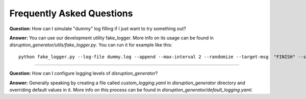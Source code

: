 .. highlight:: shell

==========================
Frequently Asked Questions
==========================

**Question:** How can I simulate "dummy" log filling if I just want to try something out?

**Answer:** You can use our development utility fake_logger. More info on its usage can be found in
`disruption_generator/utils/fake_logger.py`. You can run it for example like this::

   python fake_logger.py --log-file dummy.log --append --max-interval 2 --randomize --target-msg  "FINISH" --seconds 0

------------

**Question:** How can I configure logging levels of `disruption_generator`?

**Answer:** Generally speaking by creating a file called `custom_logging.yaml` in `disruption_generator` directory and
overriding default values in it. More info on this process can be found in `disruption_generator/default_logging.yaml`.
